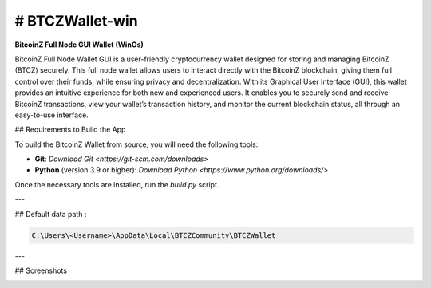 
.. |pyversions| image:: https://img.shields.io/pypi/pyversions/toga?style=plastic
    :target: https://pypi.python.org/pypi/toga
    :alt: Python Versions

.. |social| image:: https://img.shields.io/discord/973293951106813972?style=plastic&logo=discord&label=SpaceZ
    :target: https://discord.com/servers/973293951106813972
    :alt: Discord server

# BTCZWallet-win
================

|pyversions| |social|

**BitcoinZ Full Node GUI Wallet (WinOs)**

BitcoinZ Full Node Wallet GUI is a user-friendly cryptocurrency wallet designed for storing and managing BitcoinZ (BTCZ) securely.  
This full node wallet allows users to interact directly with the BitcoinZ blockchain, giving them full control over their funds, while ensuring privacy and decentralization.  
With its Graphical User Interface (GUI), this wallet provides an intuitive experience for both new and experienced users.  
It enables you to securely send and receive BitcoinZ transactions, view your wallet’s transaction history, and monitor the current blockchain status, all through an easy-to-use interface.

## Requirements to Build the App

To build the BitcoinZ Wallet from source, you will need the following tools:

- **Git**: `Download Git <https://git-scm.com/downloads>`

- **Python** (version 3.9 or higher): `Download Python <https://www.python.org/downloads/>`

Once the necessary tools are installed, run the `build.py` script.

---

## Default data path : 

.. code-block:: none

   C:\Users\<Username>\AppData\Local\BTCZCommunity\BTCZWallet

---

## Screenshots

.. image:: https://github.com/SpaceZ-Projects/BTCZWallet-win/blob/main/screenshots/home.png?raw=true
   :alt: BitcoinZ Wallet Home Screen
   :align: center